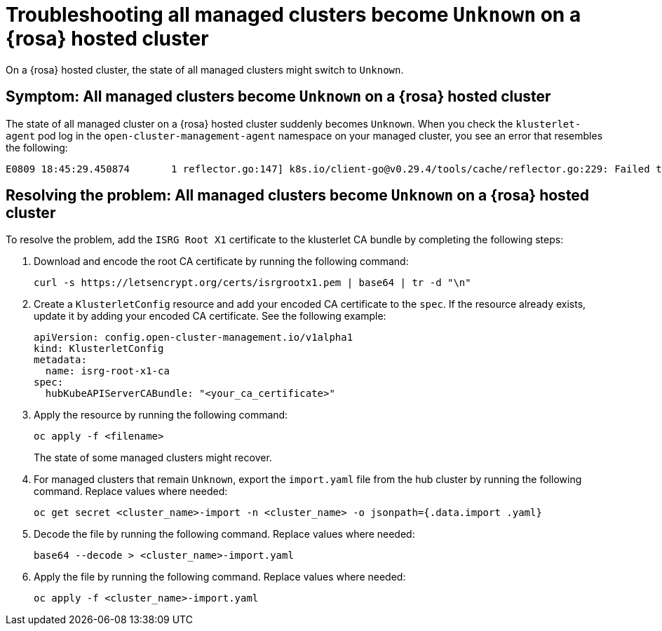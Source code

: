 [#trouble-state-unknown-rosa-hcp]
= Troubleshooting all managed clusters become `Unknown` on a {rosa} hosted cluster

On a {rosa} hosted cluster, the state of all managed clusters might switch to `Unknown`.

[#symptom-state-unknown-rosa-hcp]
== Symptom: All managed clusters become `Unknown` on a {rosa} hosted cluster

The state of all managed cluster on a {rosa} hosted cluster suddenly becomes `Unknown`. When you check the `klusterlet-agent` pod log in the `open-cluster-management-agent` namespace on your managed cluster, you see an error that resembles the following: 

[source,bash]
----
E0809 18:45:29.450874       1 reflector.go:147] k8s.io/client-go@v0.29.4/tools/cache/reflector.go:229: Failed to watch *v1.CertificateSigningRequest: failed to list *v1.CertificateSigningRequest: Get "https://api.xxx.openshiftapps.com:443/apis/certificates.k8s.io/v1/certificatesigningrequests?limit=500&resourceVersion=0": tls: failed to verify certificate: x509: certificate signed by unknown authority
----

[#resolve-state-unknown-rosa-hcp]
== Resolving the problem: All managed clusters become `Unknown` on a {rosa} hosted cluster

To resolve the problem, add the `ISRG Root X1` certificate to the klusterlet CA bundle by completing the following steps:

. Download and encode the root CA certificate by running the following command:

+
[source,bash]
----
curl -s https://letsencrypt.org/certs/isrgrootx1.pem | base64 | tr -d "\n"
----

. Create a `KlusterletConfig` resource and add your encoded CA certificate to the `spec`. If the resource already exists, update it by adding your encoded CA certificate. See the following example:

+
[source,yaml]
----
apiVersion: config.open-cluster-management.io/v1alpha1
kind: KlusterletConfig
metadata:
  name: isrg-root-x1-ca
spec:
  hubKubeAPIServerCABundle: "<your_ca_certificate>"
----

. Apply the resource by running the following command:

+
[source,bash]
----
oc apply -f <filename>
----
+
The state of some managed clusters might recover.

. For managed clusters that remain `Unknown`, export the `import.yaml` file from the hub cluster by running the following command. Replace values where needed:

+
[source,bash]
----
oc get secret <cluster_name>-import -n <cluster_name> -o jsonpath={.data.import .yaml}
----

. Decode the file by running the following command. Replace values where needed:

+
[source,bash]
----
base64 --decode > <cluster_name>-import.yaml
----

. Apply the file by running the following command. Replace values where needed:

+
[source,bash]
----
oc apply -f <cluster_name>-import.yaml
----

